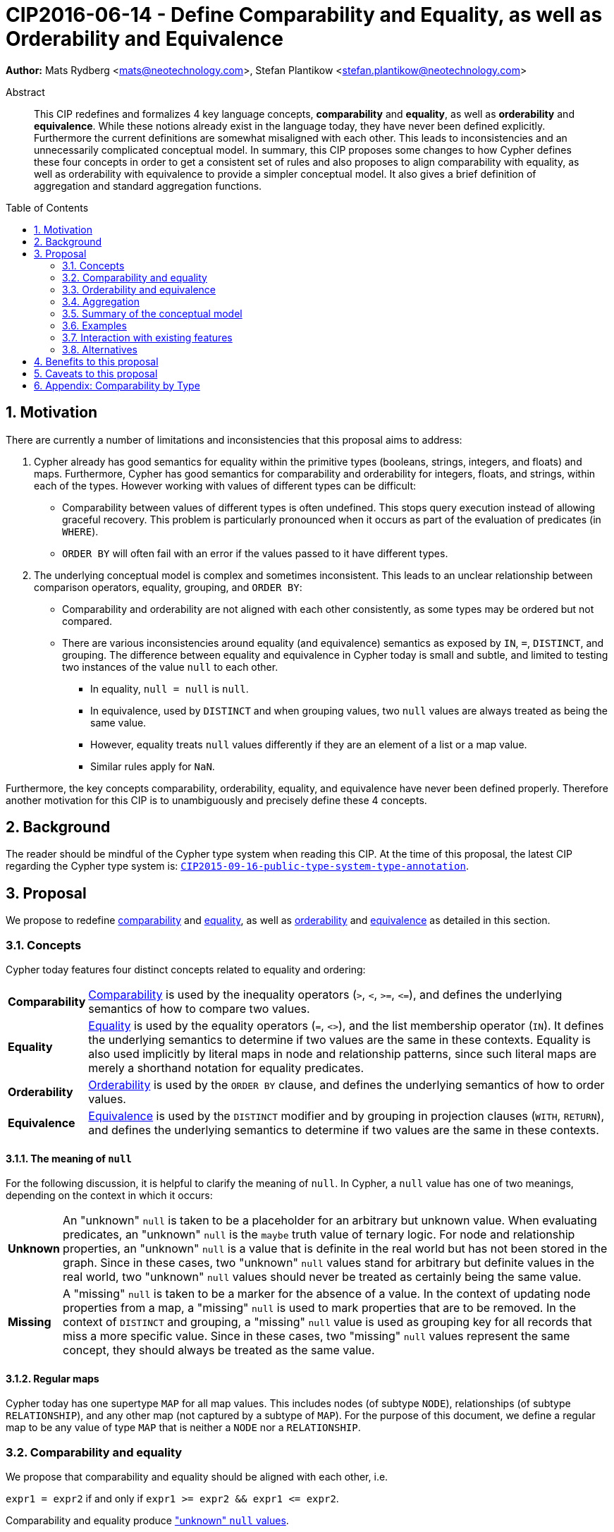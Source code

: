= CIP2016-06-14 - Define Comparability and Equality, as well as Orderability and Equivalence
:numbered:
:toc:
:toc-placement: macro
:source-highlighter: codemirror

*Author:* Mats Rydberg <mats@neotechnology.com>, Stefan Plantikow <stefan.plantikow@neotechnology.com>

[abstract]
.Abstract
--
This CIP redefines and formalizes 4 key language concepts, *comparability* and *equality*, as well as *orderability* and *equivalence*. While these notions already exist in the language today, they have never been defined explicitly.
Furthermore the current definitions are somewhat misaligned with each other.
This leads to inconsistencies and an unnecessarily complicated conceptual model.
In summary, this CIP proposes some changes to how Cypher defines these four concepts in order to get a consistent set of rules and also proposes to align comparability with equality, as well as orderability with equivalence to provide a simpler conceptual model.
It also gives a brief definition of aggregation and standard aggregation functions.
--

toc::[]

== Motivation

There are currently a number of limitations and inconsistencies that this proposal aims to address:

1. Cypher already has good semantics for equality within the primitive types (booleans, strings, integers, and floats) and maps.
Furthermore, Cypher has good semantics for comparability and orderability for integers, floats, and strings, within each of the types.
However working with values of different types can be difficult:

  * Comparability between values of different types is often undefined. This stops query execution instead of allowing graceful recovery. This problem is particularly pronounced when it occurs as part of the evaluation of predicates (in `WHERE`).
  * `ORDER BY` will often fail with an error if the values passed to it have different types.

2. The underlying conceptual model is complex and sometimes inconsistent. This leads to an unclear relationship between comparison operators, equality, grouping, and `ORDER BY`:

  * Comparability and orderability are not aligned with each other consistently, as some types may be ordered but not compared.
  * There are various inconsistencies around equality (and equivalence) semantics as exposed by `IN`, `=`, `DISTINCT`, and grouping.
  The difference between equality and equivalence in Cypher today is small and subtle, and limited to testing two instances of the value `null` to each other.

  ** In equality, `null = null` is `null`.
  ** In equivalence, used by `DISTINCT` and when grouping values, two `null` values are always treated as being the same value.
  ** However, equality treats `null` values differently if they are an element of a list or a map value.
  ** Similar rules apply for `NaN`.

Furthermore, the key concepts comparability, orderability, equality, and equivalence have never been defined properly.  Therefore another motivation for this CIP is to unambiguously and precisely define these 4 concepts.

== Background

The reader should be mindful of the Cypher type system when reading this CIP. At the time of this proposal, the latest CIP regarding the Cypher type system is: https://github.com/opencypher/openCypher/blob/master/cip/CIP2015-09-16-public-type-system-type-annotation.adoc[`CIP2015-09-16-public-type-system-type-annotation`].

== Proposal

We propose to redefine <<comparability-def>> and <<equality-def>>, as well as <<orderability-def>> and <<equivalence-def>> as detailed in this section.

[[concepts]]
=== Concepts

Cypher today features four distinct concepts related to equality and ordering:

[horizontal]
[[comparability-con,comparability (concept)]]*Comparability*:: <<comparability-def,Comparability>> is used by the inequality operators (`>`, `<`, `>=`, `\<=`), and defines the underlying semantics of how to compare two values.
[[equality-con,equality (concept)]]*Equality*:: <<equality-def,Equality>> is used by the equality operators (`=`, `<>`), and the list membership operator (`IN`).
It defines the underlying semantics to determine if two values are the same in these contexts.
Equality is also used implicitly by literal maps in node and relationship patterns, since such literal maps are merely a shorthand notation for equality predicates.
[[orderability-con,orderability (concept)]]*Orderability*:: <<orderability-def,Orderability>> is used by the `ORDER BY` clause, and defines the underlying semantics of how to order values.
[[equivalence-con,equivalence (concept)]]*Equivalence*:: <<equivalence-def,Equivalence>> is used by the `DISTINCT` modifier and by grouping in projection clauses (`WITH`, `RETURN`), and defines the underlying semantics to determine if two values are the same in these contexts.

==== The meaning of `null`

For the following discussion, it is helpful to clarify the meaning of `null`. In Cypher, a `null` value has one of two meanings, depending on the context in which it occurs:

[horizontal]
[[unknown-null,unknown `null`]]*Unknown*:: An "unknown" `null` is taken to be a placeholder for an arbitrary but unknown value. When evaluating predicates, an "unknown" `null` is the `maybe` truth value of ternary logic. For node and relationship properties, an "unknown" `null` is a value that is definite in the real world but has not been stored in the graph. Since in these cases, two "unknown" `null` values stand for arbitrary but definite values in the real world, two "unknown" `null` values should never be treated as certainly being the same value.
[[missing-null,missing `null`]]*Missing*:: A "missing" `null` is taken to be a marker for the absence of a value. In the context of updating node properties from a map, a "missing" `null` is used to mark properties that are to be removed. In the context of `DISTINCT` and grouping, a "missing" `null` value is used as grouping key for all records that miss a more specific value. Since in these cases, two "missing" `null` values represent the same concept, they should always be treated as the same value.

[[regular-map]]
==== Regular maps

Cypher today has one supertype `MAP` for all map values. This includes nodes (of subtype `NODE`), relationships (of subtype `RELATIONSHIP`), and any other map (not captured by a subtype of `MAP`). For the purpose of this document, we define a regular map to be any value of type `MAP` that is neither a `NODE` nor a `RELATIONSHIP`.

[[comparability-equality,comparability and equality]]
=== Comparability and equality

We propose that comparability and equality should be aligned with each other, i.e.

`expr1 = expr2` if and only if `expr1 >= expr2 && expr1 \<= expr2`.

Comparability and equality produce <<unknown-null,"unknown" `null` values>>.

[[incomparable,incomparable]]
==== Incomparability

If and only if every comparison and equality test involving a specific value evaluates to `null`, this value is said to be incomparable.

Furthermore, if every comparison or equality test between two specific values evaluates to `null`, theses values are said to be incomparable with each other.

[[comparability-def,comparability]]
==== Comparability

We propose that <<comparability-con,comparability>> should be defined between any pair of values, as specified below.

- General rules
  * Values are only comparable within their most specific type (except for numbers, see below).
  * Equal values are grouped together.
- Numbers
  * Integers are compared numerically in ascending order.
  * Floats (excluding `NaN` and the Infinities) are compared numerically in ascending order.
  * Numbers of different types (excluding `NaN` and the Infinities) are compared to each other as if both numbers would have been coerced to arbitrary precision big decimals (currently outside the Cypher type system) before comparing them with each other numerically in ascending order.
  * Positive infinity is of type `FLOAT`, equal to itself and greater than any other number (excluding `NaN`).
  * Negative infinity is of type `FLOAT`, equal to itself and less than any other number (excluding `NaN`).
  * `NaN` is <<incomparable>>.
  * Numbers are <<incomparable>> to any value that is not also a number.
- Booleans
  * Booleans are compared such that `false` is less than `true`.
  * Booleans are <<incomparable>> to any value that is not also a boolean.
- Strings
  * Strings are compared in dictionary order, i.e. characters are compared pairwise in ascending order from the start of the string to the end.
  Characters missing in a shorter string are considered to be less than any other character.
  For example, `'a' < 'aa'`.
  * Strings are <<incomparable>> to any value that is not also a string.
- Lists
  * Lists are compared in dictionary order, i.e. list elements are compared pairwise in ascending order from the start of the list to the end. Elements missing in a shorter list are considered to be less than any other value.
  For example, `[1] < [1, 0]`.
  * Lists containing `null` values are <<incomparable>>. For example, `[1] >= [1, null]` evaluates to `null`.
  * Lists are <<incomparable>> to any value that is not also a list.
- Maps
  * [[regular-maps,regular maps]]Regular maps
  ** The comparison order for maps is unspecified and left to implementations.
  ** The comparison order for maps must align with the <<equality-def,equality semantics>> outlined below.
  In consequence, any map that contains an entry that maps its key to a `null` value is <<incomparable>>.
  For exampe, `{a: 1} \<= {a: 1, b: null}` evaluates to `null`.
  ** Regular maps are <<incomparable>> to any value that is not also a regular map.
  * Nodes
  ** The comparison order for nodes is unspecified here and left to implementations.
  However implementations are required to define a fixed comparison oder between nodes.
  ** Nodes are <<incomparable>> to any value that is not also a node.
  * Relationships
  ** The comparison order for relationships is unspecified and left to implementations.
  However implementations are required to define a fixed comparison oder between relationships.
  ** Relationships are <<incomparable>> to any value that is not also a relationship.
- Paths
  ** Paths are compared as if they were a list of alternating nodes and relationships of the path from the start node to the end node.
  For example, given nodes `n1`, `n2`, `n3`, and relationships `r1` and `r3`, and given that `n1 < n2 < n3` and `r1 < r3`, then the path `p1` from `n1` to `n3` via `r1` would be less than the path `p2` to `n1` from `n2` via `r3`. Expressed in terms of lists:

  p1 < p2
  => [n1-r1->n3] < [n1<-r3-n2]
  => n1 < n1 || r1 < r3 || n3 < n2
  => false || true || false
  => true

  ** Paths are <<incomparable>> to any value that is not also a path.
- Implementation-specific types
  * Implementations may choose to define suitable comparability rules for values of additional, non-canonical types.
  * Values of an additional, non-canonical type are expected to be <<incomparable>> to values of a canonical type.
- `null` is <<incomparable>> with any other value (including other `null` values).

[[equality-def,equality]]
==== Equality ====

In order to align equality with <<comparability-def>>, we change equality of lists and maps that contain `null` values to treat those values in the same way as if they would have been compared outside of those lists and maps, as individual, simple values.

===== List equality =====

Specifically, we propose to redefine how equality works for lists in Cypher.
To determine if two lists `l1` and `l2` are equal, we propose two simple tests, as exemplified by the following:

* `l1` and `l2` must have the same size, i.e. inversely `size(l1) <> size(l2) \=> l1 <> l2`
* the pairwise elements of both `l1` and `l2` must be equal, i.e.
----
[a1, a2, ...] = [b1, b2, ...]
<=>
a1 = b1 && a2 = b2 && ...
----

===== Map equality =====

====== Current map equality ======
For clarity, we also repeat the *current* equality semantics of maps here. Under these current semantics, two maps `m1` and `m2` are considered equal if:

* `m1` and `m2` have the same keys,
** including keys that map to a `null` value (the order of keys as returned by `keys()` does not matter here).
* Additionally, for each such key `k`,
** either `m1.k = m2.k` is `true`,
** or both `m1.k IS NULL` and `m2.k IS NULL`

This is at odds with the decision to produce <<unknown-null,"unknown" `null` values>> in <<comparability-equality>>.

However, this definition is aligned with the most common use case for maps with `null` entries: updating multiple properties through the use of a single `SET` clause, e.g. `SET n += { size: 12, remove_this_key: null }`. In this case, there is no need to differentiate between different `null` values, as `null` merely serves as a marker for keys to be removed (i.e. is a <<missing-null,"missing" `null` value>>). Current equality semantics make it easy to check if two maps would correspond to the same property update in this scenario. We note though that this type of update map comparison is rare and could be emulated using a more complex predicate. The current rules do however break symmetry with how equality handles `null` in all other cases. This becomes more apparent by considering these two examples:

* `expr1 = expr2` evaluates to `null` if `expr1 IS NULL && expr2 IS NULL`
* `{a: expr1} = {a: expr2}` evaluates to `true` if `expr1 IS NULL && expr2 IS NULL`

====== New map equality ======

To rectify this, we propose instead that two maps `m1` and `m2` should be equal if:

* `m1` and `m2` have the same keys,
** including keys that map to a `null` value (the order of keys as returned by `keys()` does not matter here).
* Additionally, for each such key `k`,
** `m1.k = m2.k` is `true`.

As a consequence of these changes, plain <<equality-def>> is not reflexive for all values (consider: `{a: null} = {a: null}`, `[null] = [null]`). However this was already the case (consider: `null = null` \=> `null`).

Note that <<equality-def>> is reflexive for values that do not involve `null` though.

[[orderability-equivalence]]
=== Orderability and equivalence ===

We propose that <<orderability-def>> and <<equivalence-def>> should be aligned with each other, i.e.

`expr1` is equivalent to `expr2` if and only if they have the same position under orderability (i.e. they would be sorted before (or after resp.) any other non-equivalent value in the same way).

Orderability and equivalence produce <<missing-null,"missing" `null` values>>.

[[orderability-def,orderability]]
==== Orderability ====

[[global-sort-order,global sort order]]
We propose that orderability be defined between any pair of values, where the result is always `true` or `false`.

To accomplish this, there must be a pre-determined order of types and each value must fall under exactly one disjoint leaf type in this order. We propose to use the following ascending global sort order of disjoint types:

* `MAP` types
** <<regular-map,Regular map>>
** `NODE`
** `RELATIONSHIP`
* `LIST OF ANY?`
* `PATH`
* `STRING`
* `BOOLEAN`
* `NUMBER`
** `NaN` is treated as the largest number in orderability only (i.e. it is put after positive infinity)
* `VOID` (i.e. the type of `null`)

To give a concrete example, under this global sort order all nodes come before all strings.

Between values of the same type in the global sort order, orderability defers to comparability except that equality is overriden by equivalence as described below.

The accompanying descending global sort order is the same order in reverse (i.e. it runs from `VOID` to `MAP`).

[[equivalence-def,equivalence]]
==== Equivalence ====

Equivalence remains mostly unchanged but now can be defined succinctly as being identical to equality except that:

* Any two `null` values are equivalent (both directly or inside nested structures).
* Any two `NaN` values are equivalent (both directly or inside nested structures).
* However, `null` and `NaN` values are not equivalent (both directly or inside nested structures).

Equivalence is reflexive for all values.

[[aggregation]]
=== Aggregation ===

Generally, an aggregation function call `aggr(expr)` processes all matching rows for each aggregation key found in an incoming record (keys are compared using equivalence, as noted above).
For a fixed aggregation key and each matching record, `expr` is evaluated to a value.
This yields a list of candidate values.

In a regular aggregation (i.e. of the form `aggr(expr)`), the list of aggregated values is the list of candidate values with all `null` values removed from it.

In a distinct aggregation (i.e. of the form `aggr(DISTINCT expr)`), the list of aggregated values is the list of candidate values with all `null` values removed from it.
Futhermore, in a distinct aggregation, only the first of all equivalent candidate values is included in the list of aggregated values, i.e. duplicates under equivalence are removed.

Finally, the remaining aggregated values are processed by the actual aggregation function.
If the list of aggregated values is empty, the aggregation function returns a default value (`null` unless specified otherwise below).
Aggregating values of different types (like summing a number and a string) may lead to runtime errors.

The semantics of a few actual aggregation functions depends on the used notions of sameness and sorting. This is clarified below:

* `count(expr)` returns the number of aggregated values, or `0` if the list of aggregated values is empty.
* `min/max(expr)` returns the smallest (and largest resp.) of the aggregated values under orderability. Note that `null` values will never be returned as a maximum as they are never included in the list of aggregated values.
* `sum(expr)` returns the sum of aggregated values, or `0` if the list of aggregated values is empty.
* `avg(expr)` returns the arithmetic mean of aggregated values, or `0` if the list of aggregated values is empty.
* `collect(expr)` returns the list of aggregated values.
* `stdev(expr)` returns the standard deviation of the aggregated values (assuming they represent a random sample), or `0` if the list of aggregated values is empty.
* `stdevp(expr)` returns the standard deviation of the aggregated values (assuming they form a complete population), or `0` if the list of aggregated values is empty.
* `percentile_disc(expr)` computes the inverse distribution function (assuming a discrete distribution model), or `0` if the list of aggregated values is empty.
* `percentile_cont(expr)` computes the inverse distribution function (assuming a continous distribution model), or `0` if the list of aggregated values is empty.

[[conceptual-model]]
=== Summary of the conceptual model ===

This proposal aims to simplify the conceptual model around equality, comparison, order, and grouping:

- <<comparability-equality,Comparability and equality>> are aligned with each other
  * <<equality-con,Equality>> follows natural, literal equality. However, values involving `null` are never equal to any other value. Nested structures are first tested for equality by shape (keys, size) and then their corresponding elements are tested for equality pairwise. This ensures that equality is compatible with interpreting `null` as "unknown" or "could be any value".
  * <<comparability-con,Comparability>> ensure that any two values of the same leaf type in the <<global-sort-order>> are comparable.
  Two values of different types are incomparable and values involving `null` are incomparable, too.
  This ensures that `MATCH (n) WHERE n.prop < 42` will never find nodes where `n.prop` is of type `STRING`.
- <<orderability-equivalence>> are aligned with each other
  * <<equivalence-con,Equivalence>> is a form of equality that treats `null` (and `NaN`) values as the same value. Equivalence is used in grouping and `DISTINCT` where `null` commonly is interpreted as a category marker for results with missing values instead of as a wildcard for any possible value.
  * <<orderability-con,Orderability>> follows comparability but additionally defines a <<global-sort-order>> between values of different types and is aligned with equivalence instead of equality, i.e. treats two `null` (resp. `NaN`) values as equivalent.
- Aggregation functions that rely on notions of sameness and sorting are aligned with equivalence and orderability.

[[examples]]
=== Examples

An integer compared to a float
[source, cypher]
----
RETURN 1 > 0.5 // should be true
----

A string compared to a boolean
[source, cypher]
----
RETURN 'string' <= true // should be null
----

Ordering values of different types
[source, cypher]
----
UNWIND [1, true, '', 3.14, {}, [2], null] AS i
// should not fail and return in order:
// {}, [2], '', true, 1, 3.14, null
RETURN i
  ORDER BY i
----

Filtering distinct values of different types
[source, cypher]
----
UNWIND [[null], [null]] AS i
RETURN DISTINCT i // should return exactly one row
----

=== Interaction with existing features

Changing <<equality-def>> to treat lists and maps containing `null` as unequal is going to potentially filter out more rows when used in a predicate.

Redefining the <<global sort order>> as well as making all values <<comparability-def,comparable>> will change some currently failing queries to pass.

=== Alternatives

Columns in SQL always have a concrete type. This removes the need to define a <<global-sort-order>> between types. Standard SQL has no support for lists, maps, or graph structures and hence does not need to define semantics for them.
SQL also treats comparisons involving `null` as returning `null`.

PostgresSQL treats some numerical operations (such as division by zero) that would compute a `NaN` as a numerical error that causes the query to fail. PostgresQL considers `NaN` to be greater than positive infinity, both in comparison and in sort order. This proposal achieves something very similar by evaluating comparisons involving a `NaN` to `null` and by treating both `NaN` as the largest number and `null` as the largest value in the <<global-sort-order>>.

This proposal could be extended with an operator for making equivalence accessible beyond use in grouping and `DISTINCT`. This seems desirable due to the equality operator (`=`) not being reflexive for all values.

This CIP introduces the distinction between "unknown" and "missing" `null` values. A future proposal could investigate making this explicit through the introduction of different kinds of `null` values. If such a change would be adopted and <<unknown-null,unknown `null` values>> would track their source, equality could become "more" reflexive as it would become possible to know if two `null` values represent the same "unknown" value. However, this would not remove the need to distinguish between equality and equivalence as grouping would still require `missing = unknown => true` while in general `missing = unknown => missing`.

== Benefits to this proposal

A consistent set of rules is defined for <<equality-con,equality>>, <<equivalence-con,equivalence>>, <<comparability-con,comparability>> and <<orderability-con,orderability>>.

== Caveats to this proposal

Adopting this proposal may break some queries; specifically queries that depend on equality semantics of lists containing `null` values.
It should be noted that we expect that most lists used in queries are constructed using `collect()`, which never outputs `null` values.

== Appendix: Comparability by Type

The following table captures which types may be compared with each other such that the outcome is either `true` or `false`.
Any other comparison will always yield `null` (except for `NaN`) which is handled as described above.

.Comparability of values of different types (`X` means the result of comparison will always return `true` or `false`)
[frame="topbot",options="header,footer"]
|================================================================================================================================
|Type           | `NODE` | `RELATIONSHIP` | `PATH` | `MAP` | `LIST OF ANY?` | `STRING` | `BOOLEAN` | `INTEGER` | `FLOAT` | `VOID`
|`NODE`         | X      |                |        |       |                |          |           |           |         |
|`RELATIONSHIP` |        | X              |        |       |                |          |           |           |         |
|`PATH`         |        |                | X      |       |                |          |           |           |         |
|`MAP`          |        |                |        | X     |                |          |           |           |         |
|`LIST OF ANY?` |        |                |        |       | X              |          |           |           |         |
|`STRING`       |        |                |        |       |                | X        |           |           |         |
|`BOOLEAN`      |        |                |        |       |                |          | X         |           |         |
|`INTEGER`      |        |                |        |       |                |          |           | X         | X       |
|`FLOAT`        |        |                |        |       |                |          |           | X         | X       |
|`VOID`         |        |                |        |       |                |          |           |           |         |
|================================================================================================================================
`
